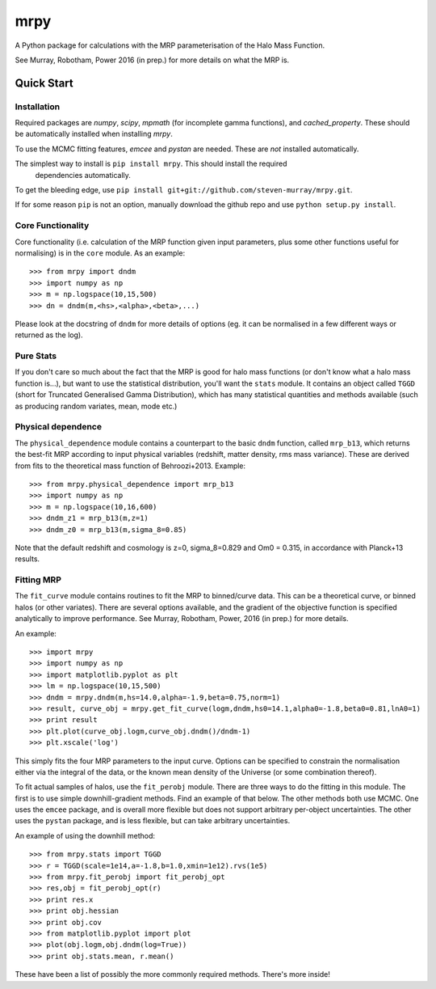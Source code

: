 mrpy
====

A Python package for calculations with the MRP parameterisation of the Halo Mass Function.

See Murray, Robotham, Power 2016 (in prep.) for more details on what the MRP is.

.. image:: https://travis-ci.org/steven-murray/mrpy.png?branch=master
		:target: https://travis-ci.org/steven-murray/mrpy
.. image:: https://coveralls.io/repos/steven-murray/mrpy/badge.svg?branch=master&service=github
        :target: https://coveralls.io/github/steven-murray/mrpy?branch=master

Quick Start
-----------

Installation
++++++++++++
Required packages are `numpy`, `scipy`, `mpmath` (for incomplete gamma functions),
and `cached_property`.
These should be automatically installed when installing `mrpy`.

To use the MCMC fitting features, `emcee` and `pystan` are needed. These are *not*
installed automatically.

The simplest way to install is ``pip install mrpy``. This should install the required
 dependencies automatically.

To get the bleeding edge, use ``pip install git+git://github.com/steven-murray/mrpy.git``.

If for some reason ``pip`` is not an option, manually download the github
repo and use ``python setup.py install``.

Core Functionality
++++++++++++++++++
Core functionality (i.e. calculation of the MRP function given input parameters,
plus some other functions useful for normalising) is in the ``core`` module. As
an example::

    >>> from mrpy import dndm
    >>> import numpy as np
    >>> m = np.logspace(10,15,500)
    >>> dn = dndm(m,<hs>,<alpha>,<beta>,...)

Please look at the docstring of ``dndm`` for more details of options (eg. it can
be normalised in a few different ways or returned as the log).

Pure Stats
++++++++++
If you don't care so much about the fact that the MRP is good for halo mass functions
(or don't know what a halo mass function is...), but want to use the statistical
distribution, you'll want the ``stats`` module. It contains an object called ``TGGD``
(short for Truncated Generalised Gamma Distribution), which has many statistical
quantities and methods available (such as producing random variates, mean, mode etc.)

Physical dependence
+++++++++++++++++++
The ``physical_dependence`` module contains a counterpart to the basic ``dndm``
function, called ``mrp_b13``, which returns the best-fit MRP according to input
physical variables (redshift, matter density, rms mass variance). These are
derived from fits to the theoretical mass function of Behroozi+2013. Example::

    >>> from mrpy.physical_dependence import mrp_b13
    >>> import numpy as np
    >>> m = np.logspace(10,16,600)
    >>> dndm_z1 = mrp_b13(m,z=1)
    >>> dndm_z0 = mrp_b13(m,sigma_8=0.85)

Note that the default redshift and cosmology is z=0, sigma_8=0.829 and Om0 = 0.315,
in accordance with Planck+13 results.

Fitting MRP
+++++++++++
The ``fit_curve`` module contains routines to fit the MRP to binned/curve data.
This can be a theoretical curve, or binned halos (or other variates). There are
several options available, and the gradient of the objective function is specified analytically
to improve performance. See Murray, Robotham, Power, 2016 (in prep.) for more details.

An example::

    >>> import mrpy
    >>> import numpy as np
    >>> import matplotlib.pyplot as plt
    >>> lm = np.logspace(10,15,500)
    >>> dndm = mrpy.dndm(m,hs=14.0,alpha=-1.9,beta=0.75,norm=1)
    >>> result, curve_obj = mrpy.get_fit_curve(logm,dndm,hs0=14.1,alpha0=-1.8,beta0=0.81,lnA0=1)
    >>> print result
    >>> plt.plot(curve_obj.logm,curve_obj.dndm()/dndm-1)
    >>> plt.xscale('log')

This simply fits the four MRP parameters to the input curve. Options can be
specified to constrain the normalisation either via the integral of the data, or the known mean density
of the Universe (or some combination thereof).

To fit actual samples of halos, use the ``fit_perobj`` module. There are three ways
to do the fitting in this module. The first is to use simple downhill-gradient methods.
Find an example of that below. The other methods both use MCMC. One uses the ``emcee``
package, and is overall more flexible but does not support arbitrary per-object uncertainties.
The other uses the ``pystan`` package, and is less flexible, but can take arbitrary uncertainties.

An example of using the downhill method::

    >>> from mrpy.stats import TGGD
    >>> r = TGGD(scale=1e14,a=-1.8,b=1.0,xmin=1e12).rvs(1e5)
    >>> from mrpy.fit_perobj import fit_perobj_opt
    >>> res,obj = fit_perobj_opt(r)
    >>> print res.x
    >>> print obj.hessian
    >>> print obj.cov
    >>> from matplotlib.pyplot import plot
    >>> plot(obj.logm,obj.dndm(log=True))
    >>> print obj.stats.mean, r.mean()


These have been a list of possibly the more commonly required methods. There's more inside!
